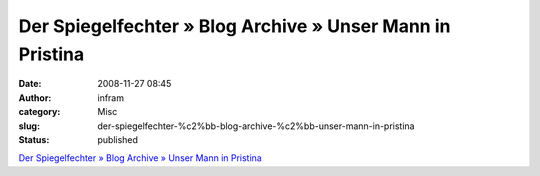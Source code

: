 Der Spiegelfechter » Blog Archive » Unser Mann in Pristina
##########################################################
:date: 2008-11-27 08:45
:author: infram
:category: Misc
:slug: der-spiegelfechter-%c2%bb-blog-archive-%c2%bb-unser-mann-in-pristina
:status: published

`Der Spiegelfechter » Blog Archive » Unser Mann in
Pristina <http://www.spiegelfechter.com/wordpress/439/unser-mann-in-pristina>`__
